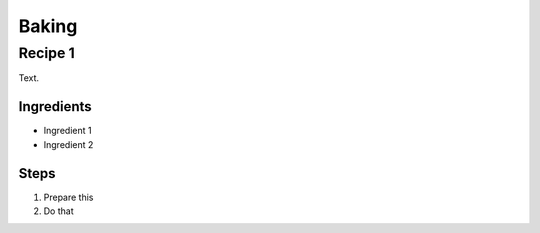 Baking
======

Recipe 1
--------

Text.

Ingredients
^^^^^^^^^^^
* Ingredient 1
* Ingredient 2

Steps
^^^^^
1. Prepare this
2. Do that
